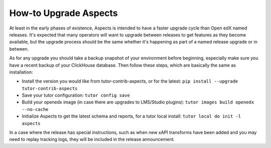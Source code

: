 .. upgrade-aspects:

How-to Upgrade Aspects
**********************

At least in the early phases of existence, Aspects is intended to have a faster upgrade cycle than Open edX named releases. It's expected that many operators will want to upgrade between releases to get features as they become available, but the upgrade process should be the same whether it's happening as part of a named release upgrade or in between.

As for any upgrade you should take a backup snapshot of your environment before beginning, especially make sure you have a recent backup of your ClickHouse database. Then follow these steps, which are basically the same as installation:

- Install the version you would like from tutor-contrib-aspects, or for the latest: ``pip install --upgrade tutor-contrib-aspects``
- Save your tutor configuration: ``tutor config save``
- Build your openedx image (in case there are upgrades to LMS/Studio plugins): ``tutor images build openedx --no-cache``
- Initialize Aspects to get the latest schema and reports, for a tutor local install: ``tutor local do init -l aspects``

In a case where the release has special instructions, such as when new xAPI transforms have been added and you may need to replay tracking logs, they will be included in the release announcement.
